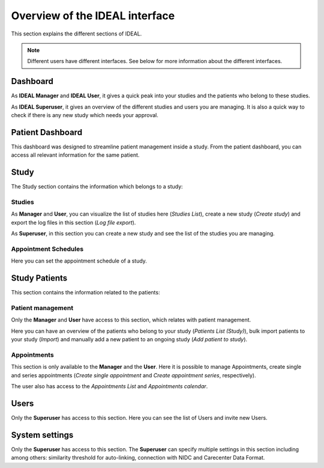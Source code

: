 Overview of the IDEAL interface
##################################

This section explains the different sections of IDEAL.

.. note:: Different users have different interfaces. See below for more information about the different interfaces.

Dashboard
***********

As **IDEAL Manager** and **IDEAL User**, it gives a quick peak into your studies and the patients who belong to these studies.

As **IDEAL Superuser**, it gives an overview of the different studies and users you are managing. It is also a quick way to check if there is any new study which needs your approval.

Patient Dashboard
*******************

This dashboard was designed to streamline patient management inside a study. From the patient dashboard, you can access all relevant information for the same patient.

Study
*********

The Study section contains the information which belongs to a study:

Studies
=========

As **Manager** and **User**, you can visualize the list of studies here (*Studies List*), create a new study (*Create study*) and export the log files in this section (*Log file export*).

As **Superuser**, in this section you can create a new study and see the list of the studies you are managing.

Appointment Schedules
=======================

Here you can set the appointment schedule of a study.

Study Patients
******************

This section contains the information related to the patients:

Patient management
=====================

Only the **Manager** and **User** have access to this section, which relates with patient management.

Here you can have an overview of the patients who belong to your study (*Patients List (Study)*), bulk import patients to your study (*Import*) and manually add a new patient to an ongoing study (*Add patient to study*).

Appointments
================

This section is only available to the **Manager** and the **User**. Here it is possible to manage Appointments, create single and series appointments (*Create single appointment* and *Create appointment series*, respectively).

The user also has access to the *Appointments List* and *Appointments calendar*.

Users
*******

Only the **Superuser** has access to this section. Here you can see the list of Users and invite new Users.

System settings
*****************

Only the **Superuser** has access to this section. The **Superuser** can specify multiple settings in this section including among others: similarity threshold for auto-linking, connection with NIDC and Carecenter Data Format.


